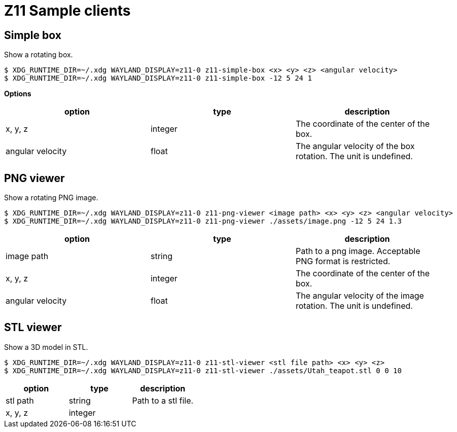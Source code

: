 = Z11 Sample clients

== Simple box

Show a rotating box.

....
$ XDG_RUNTIME_DIR=~/.xdg WAYLAND_DISPLAY=z11-0 z11-simple-box <x> <y> <z> <angular velocity>
$ XDG_RUNTIME_DIR=~/.xdg WAYLAND_DISPLAY=z11-0 z11-simple-box -12 5 24 1
....

*Options*

|===
|option |type |description

|x, y, z |integer |The coordinate of the center of the box.
|angular velocity |float |The angular velocity of the box rotation. The unit is undefined.
|===

== PNG viewer

Show a rotating PNG image.

....
$ XDG_RUNTIME_DIR=~/.xdg WAYLAND_DISPLAY=z11-0 z11-png-viewer <image path> <x> <y> <z> <angular velocity>
$ XDG_RUNTIME_DIR=~/.xdg WAYLAND_DISPLAY=z11-0 z11-png-viewer ./assets/image.png -12 5 24 1.3
....

|===
|option |type |description

|image path |string |
Path to a png image. Acceptable PNG format is restricted.
|x, y, z |integer | The coordinate of the center of the box.
|angular velocity |float |The angular velocity of the image rotation. The unit is undefined.
|===

== STL viewer

Show a 3D model in STL.

....
$ XDG_RUNTIME_DIR=~/.xdg WAYLAND_DISPLAY=z11-0 z11-stl-viewer <stl file path> <x> <y> <z>
$ XDG_RUNTIME_DIR=~/.xdg WAYLAND_DISPLAY=z11-0 z11-stl-viewer ./assets/Utah_teapot.stl 0 0 10
....

|===
|option |type |description

|stl path |string |
Path to a stl file.
|x, y, z |integer |
|===

